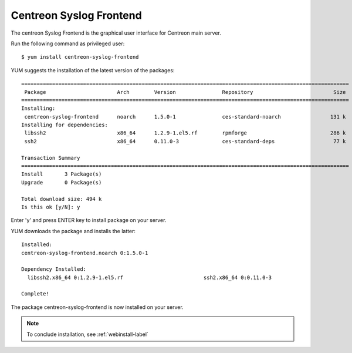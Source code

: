 ========================
Centreon Syslog Frontend 
========================

The centreon Syslog Frontend is the graphical user interface for Centreon main server.

Run the following command as privileged user::

   $ yum install centreon-syslog-frontend

YUM suggests the installation of the latest version of the packages::

  ==========================================================================================================
   Package                       Arch        Version               Repository                          Size
  ==========================================================================================================
  Installing:
   centreon-syslog-frontend      noarch      1.5.0-1               ces-standard-noarch                131 k
  Installing for dependencies:
   libssh2                       x86_64      1.2.9-1.el5.rf        rpmforge                           286 k
   ssh2                          x86_64      0.11.0-3              ces-standard-deps                   77 k
  
  Transaction Summary
  ==========================================================================================================
  Install       3 Package(s)
  Upgrade       0 Package(s)
  
  Total download size: 494 k
  Is this ok [y/N]: y

Enter 'y' and press ENTER key to install package on your server.


YUM downloads the package and installs the latter::

  Installed:
  centreon-syslog-frontend.noarch 0:1.5.0-1
  
  Dependency Installed:
    libssh2.x86_64 0:1.2.9-1.el5.rf                          ssh2.x86_64 0:0.11.0-3
  
  Complete!

The package centreon-syslog-frontend is now installed on your server.

.. note:: To conclude installation, see :ref:`webinstall-label`
